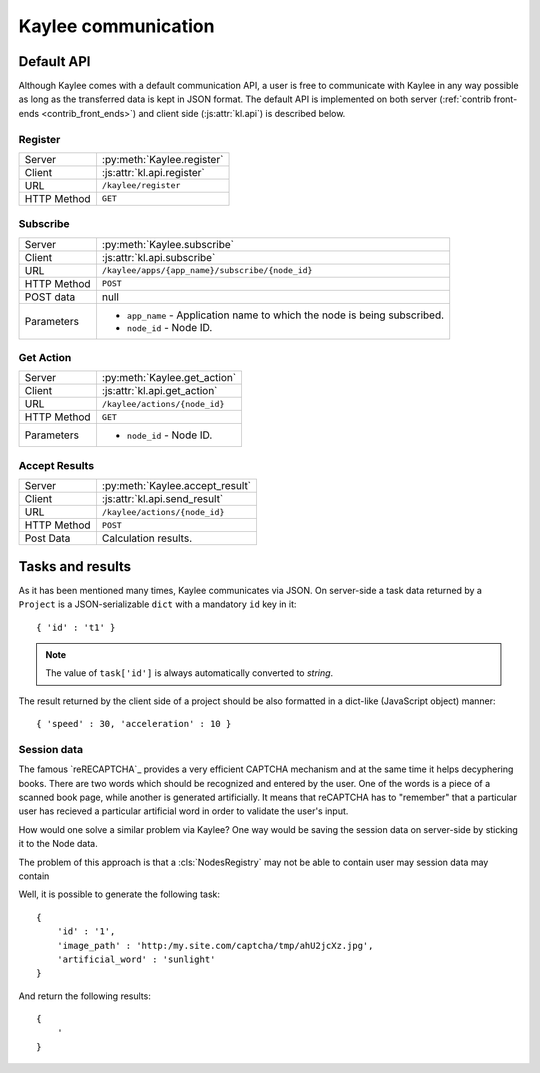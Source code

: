 .. _communication:

Kaylee communication
====================

.. _default-communication:

Default API
-----------

Although Kaylee comes with a default communication API, a user is free to
communicate with Kaylee in any way possible as long as the transferred data
is kept in JSON format. The default API is implemented on both server
(:ref:`contrib front-ends <contrib_front_ends>`) and client side
(:js:attr:`kl.api`) is described below.

.. module:: kaylee

Register
........

=========== ==========================
Server      :py:meth:`Kaylee.register`
Client      :js:attr:`kl.api.register`
URL         ``/kaylee/register``
HTTP Method ``GET``
=========== ==========================


Subscribe
.........

=========== ===============================================
Server      :py:meth:`Kaylee.subscribe`
Client      :js:attr:`kl.api.subscribe`
URL         ``/kaylee/apps/{app_name}/subscribe/{node_id}``
HTTP Method ``POST``
POST data   null
Parameters  * ``app_name`` - Application name to which the
              node is being subscribed.
            * ``node_id`` - Node ID.
=========== ===============================================


Get Action
..........

=========== =============================
Server      :py:meth:`Kaylee.get_action`
Client      :js:attr:`kl.api.get_action`
URL         ``/kaylee/actions/{node_id}``
HTTP Method ``GET``
Parameters  * ``node_id`` - Node ID.
=========== =============================


Accept Results
..............

=========== ===============================
Server      :py:meth:`Kaylee.accept_result`
Client      :js:attr:`kl.api.send_result`
URL         ``/kaylee/actions/{node_id}``
HTTP Method ``POST``
Post Data   Calculation results.
=========== ===============================



Tasks and results
-----------------

As it has been mentioned many times, Kaylee communicates via JSON. On
server-side a task data returned by a ``Project`` is a JSON-serializable
``dict`` with a mandatory ``id`` key in it::

  { 'id' : 't1' }

.. note:: The value of ``task['id']`` is always automatically converted to
          *string*.

The result returned by the client side of a project should be also formatted
in a dict-like (JavaScript object) manner::

  { 'speed' : 30, 'acceleration' : 10 }


Session data
............

The famous `reRECAPTCHA`_ provides a very efficient CAPTCHA mechanism and
at the same time it helps decyphering books. There are two words which
should be recognized and entered by the user. One of the words is a piece
of a scanned book page, while another is generated artificially.
It means that reCAPTCHA has to "remember" that a particular user has
recieved a particular artificial word in order to validate the user's input.

How would one solve a similar problem via Kaylee? One way would be saving
the session data on server-side by sticking it to the Node data.

The problem
of this approach is that a :cls:`NodesRegistry` may not be able to contain user may session data may contain

Well, it is possible to
generate the following task::

  {
      'id' : '1',
      'image_path' : 'http:/my.site.com/captcha/tmp/ahU2jcXz.jpg',
      'artificial_word' : 'sunlight'
  }

And return the following results::

  {
      '
  }

.. _reCAPTCHA: http://recaptcha.net

